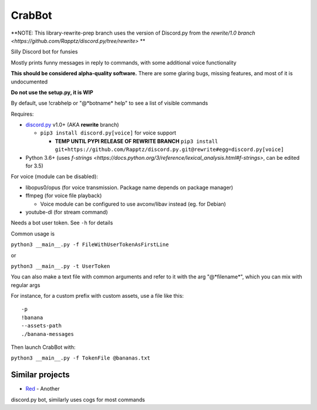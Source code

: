 CrabBot
=======

**NOTE: This library-rewrite-prep branch uses the version of Discord.py from the `rewrite/1.0 branch <https://github.com/Rapptz/discord.py/tree/rewrite>` **

Silly Discord bot for funsies

Mostly prints funny messages in reply to commands, with some additional voice functionality

**This should be considered alpha-quality software.** There are some
glaring bugs, missing features, and most of it is undocumented

**Do not use the setup.py, it is WIP**

By default, use !crabhelp or "@\*botname\* help" to see a list of visible commands

Requires:

- `discord.py <https://github.com/Rapptz/discord.py>`__ v1.0+ (AKA **rewrite** branch)

  - ``pip3 install discord.py[voice]`` for voice support
    
    - **TEMP UNTIL PYPI RELEASE OF REWRITE BRANCH** ``pip3 install git+https://github.com/Rapptz/discord.py.git@rewrite#egg=discord.py[voice]``


- Python 3.6+ (uses `f-strings <https://docs.python.org/3/reference/lexical_analysis.html#f-strings>`, can be edited for 3.5)

For voice (module can be disabled):

- libopus0/opus (for voice transmission. Package name depends on package manager)
- ffmpeg (for voice file playback)

  - Voice module can be configured to use avconv/libav instead (eg. for Debian)

- youtube-dl (for stream command)

Needs a bot user token. See ``-h`` for details

Common usage is

``python3 __main__.py -f FileWithUserTokenAsFirstLine``

or

``python3 __main__.py -t UserToken``

You can also make a text file with common arguments and refer to it with
the arg "@\*filename\*", which you can mix with regular args

For instance, for a custom prefix with custom assets, use a file like
this::

    -p
    !banana
    --assets-path
    ./banana-messages

Then launch CrabBot with:

``python3 __main__.py -f TokenFile @bananas.txt``


Similar projects
----------------

- `Red <https://github.com/Twentysix26/Red-DiscordBot>`__ - Another
discord.py bot, similarly uses cogs for most commands

